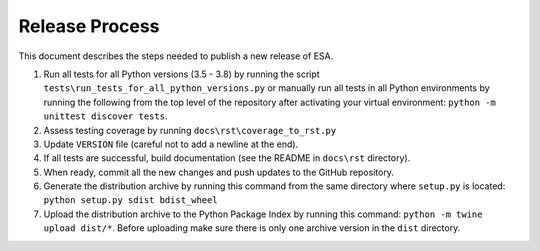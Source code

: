 Release Process
===============

This document describes the steps needed to publish a new release of
ESA.

#.  Run all tests for all Python versions (3.5 - 3.8) by running the
    script ``tests\run_tests_for_all_python_versions.py`` or manually
    run all tests in all Python environments by running the following
    from the top level of the repository after activating your virtual
    environment:
    ``python -m unittest discover tests``.
#.  Assess testing coverage by running ``docs\rst\coverage_to_rst.py``
#.  Update ``VERSION`` file (careful not to add a newline at the end).
#.  If all tests are successful, build documentation (see the README in
    ``docs\rst`` directory).
#.  When ready, commit all the new changes and push updates to the
    GitHub repository.
#.  Generate the distribution archive by running this command from the
    same directory where ``setup.py`` is located:
    ``python setup.py sdist bdist_wheel``
#.  Upload the distribution archive to the Python Package Index by
    running this command: ``python -m twine upload dist/*``.
    Before uploading make sure there is only one archive version in the
    ``dist`` directory.